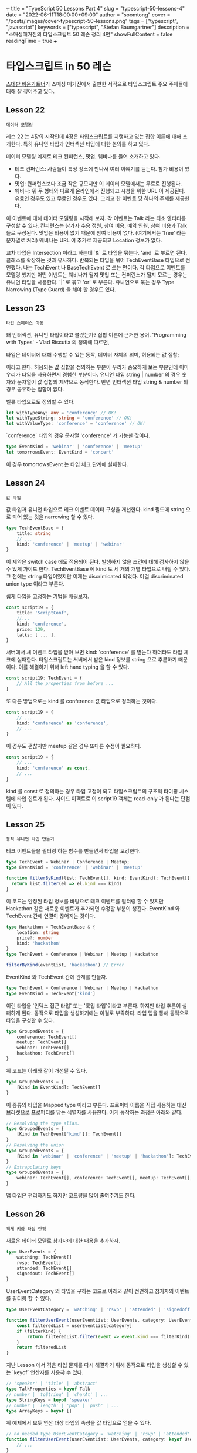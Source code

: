 +++
title = "TypeScript 50 Lessons Part 4"
slug = "typescript-50-lessons-4"
date = "2022-06-11T18:00:00+09:00"
author = "soomtong"
cover = "/posts/images/cover-typescript-50-lessons.png"
tags = ["typescript", "javascript"]
keywords = ["typescript", "Stefan Baumgartner"]
description = "스매싱매거진의 타입스크립트 50 레슨 정리 4편"
showFullContent = false
readingTime = true
+++

* 타입스크립트 in 50 레슨

[[https://fettblog.eu/][스테판 바움가트너]]가 스매싱 매거진에서 출판한 서적으로 타입스크립트 주요 주제들에 대해 잘 짚어주고 있다.

** Lesson 22
: 데이터 모델링
레슨 22 는 4장의 시작인데 4장은 타입스크립트를 지탱하고 있는 집합 이론에 대해 소개한다. 특히 유니언 타입과 인터섹션 타입에 대한 논의를 하고 있다.

데이터 모델링 예제로 테크 컨퍼런스, 밋업, 웨비나를 들어 소개하고 있다.
- 테크 컨퍼런스: 사람들이 특정 장소에 만나서 여러 이얘기를 듣는다. 참가 비용이 있다.
- 밋업: 컨퍼런스보다 조금 작은 규모지만 이 데이터 모델에서는 무료로 진행된다.
- 웨비나: 위 두 형태와 다르게 온라인에서 진행되고 시청을 위한 URL 이 제공된다. 유료인 경우도 있고 무료인 경우도 있다. 그리고 한 이벤트 당 하나의 주제를 제공한다.
이 이벤트에 대해 데이터 모델링을 시작해 보자.
각 이벤트는 Talk 라는 최소 엔티티를 구성할 수 있다. 컨퍼런스는 참가자 수용 정원, 참여 비용, 예약 인원, 참여 비용과 Talk 들로 구성된다. 밋업은 비용이 없기 때문에 참여 비용이 없다. (여기에서는 'free' 라는 문자열로 처리) 웨비나는 URL 이 추가로 제공되고 Location 정보가 없다.

#+begin_comment
데이터를 모델링 하는 것은 추상화 하는 것인데, (객체지향) 프로그래밍에서 가장 중요한 부분이기도 하다. 객체지향 프로그래밍은 역할 모델을 기반으로 엔티티를 구분하고 객체를 설계하는 것이다. 이건 추상화를 잘 해야 하는데... 연습도 많이 해야 하지만 세상이, 특히 비즈니스가 어떻게 움직이고 어떤 걸 필요로 하고 이걸 일반화하여 구분하고 공통점과 차이점을 찾아내어 코드로 옮기는 능력이 있어야 한다. 이런 건 어떻게 배우나?
#+end_comment

교차 타입은 Intersection 이라고 하는데 `&` 로 타입을 묶는다. 'and' 로 부르면 된다. 클래스를 확장하는 것과 유사하다. 반복되는 타입을 묶어 TechEventBase 타입으로 선언했다. 나는 TechEvent 나 BaseTechEvent 로 쓰는 편이다.
각 타입으로 이벤트를 모델링 했지만 어떤 이벤트는 웨비나가 될지 밋업 또는 컨퍼런스가 될지 모르는 경우는 유니언 타입을 사용한다. `|` 로 묶고 'or' 로 부른다. 유니언으로 묶는 경우 Type Narrowing (Type Guard) 을 해야 할 경우도 있다.

** Lesson 23
: 타입 스페이스 이동
왜 인터섹션, 유니언 타입이라고 불렸는가? 집합 이론에 근거한 용어.
'Programming with Types' - Vlad Riscutia 의 정의에 따르면,
#+begin_center
타입은 데이터에 대해 수행할 수 있는 동작, 데이터 자체의 의미, 허용되는 값 집합;
#+end_center
이라고 한다.
허용되는 값 집합을 정의하는 부분이 우리가 중요하게 보는 부분인데 이미 우리가 타입을 사용하면서 경험한 부분이다.
유니언 타입 string | number 의 경우 숫자와 문자열이 값 집합의 제약으로 동작한다. 반면 인터섹션 타입 string & number 의 경우 공유하는 집합이 없다.

벨류 타입으로도 정의할 수 있다.
#+begin_src typescript
let withTypeAny: any = 'conference' // OK!
let withTypeString: string = 'conference' // OK!
let withValueType: 'conference' = 'conference' // OK!
#+end_src
`conference` 타입의 경우 문자열 'conference' 가 가능한 값이다.
#+begin_src typescript
type EventKind = 'webinar' | 'conference' | 'meetup'
let tomorrowsEvent: EventKind = 'concert'
#+end_src
이 경우 tomorrowsEvent 는 타입 체크 단계에 실패한다.

** Lesson 24
: 값 타입
값 타입과 유니언 타입으로 테크 이벤트 데이터 구성을 개선한다. kind 필드에 string 으로 되어 있는 것을 narrowing 할 수 있다.
#+begin_src typescript
type TechEventBase = {
    title: string
    // ...
    kind: 'conference' | 'meetup' | 'webinar'
}
#+end_src
이 제약은 switch case 에도 적용되어 된다. 발생하지 않을 조건에 대해 검사하지 않을 수 있게 가이드 한다.
TechEventBase 에 kind 도 세 개의 개별 타입으로 내릴 수 있다. 그 전에는 string 타입이었지만 이제는 discrimicated 되었다. 이걸 discriminated union type 이라고 부른다.

쉽게 타입을 고정하는 기법을 배워보자.
#+begin_src typescript
const script19 = {
    title: 'ScriptConf',
    //...
    kind: 'conference',
    price: 129,
    talks: [ ... ],
}
#+end_src
서버에서 새 이벤트 타입을 받아 보면 kind: 'conference' 를 받는다 하더라도 타입 체크에 실패한다. 타입스크립트는 서버에서 받은 kind 정보를 string 으로 추론하기 때문이다. 이를 해결하기 위해 left hand typing 을 할 수 있다.
#+begin_src typescript
const script19: TechEvent = {
    // All the properties from before ...
}
#+end_src
또 다른 방법으로는 kind 를 conference 값 타입으로 정의하는 것이다.
#+begin_src typescript
const script19 = {
    // ...
    kind: 'conference' as 'conference',
    // ...
}
#+end_src
이 경우도 괜찮지만 meetup 같은 경우 또다른 수정이 필요하다.
#+begin_src typescript
const script19 = {
    // ...
    kind: 'conference' as const,
    // ...
}
#+end_src
kind 를 const 로 정의하는 경우 타입 고정이 되고 타입스크립트의 구조적 타이핑 시스템에 타입 힌트가 된다. 사이드 이펙트로 이 script19 객체는 read-only 가 된다는 단점이 있다.

** Lesson 25
: 동적 유니언 타입 만들기
테크 이벤트들을 필터링 하는 함수를 만들면서 타입을 보강한다.
#+begin_src typescript
type TechEvent = Webinar | Conference | Meetup;
type EventKind = 'conference' | 'webinar' | 'meetup'

function filterByKind(list: TechEvent[], kind: EventKind): TechEvent[] {
  return list.filter(el => el.kind === kind)
}
#+end_src
이 코드는 안정된 타입 정보를 바탕으로 테크 이벤트를 필터링 할 수 있지만 Hackathon 같은 새로운 이벤트가 추가되면 수정할 부분이 생긴다. EventKind 와 TechEvent 간에 연결이 끊어지는 것이다.
#+begin_src typescript
type Hackathon = TechEventBase & {
    location: string
    price?: number
    kind: 'hackathon'
}
type TechEvent = Conference | Webinar | Meetup | Hackathon

filterByKind(eventList, 'hackathon') // Error
#+end_src
EventKind 와 TechEvent 간에 관계를 만들자.
#+begin_src typescript
type TechEvent = Conference | Webinar | Meetup | Hackathon
type EventKind = TechEvent['kind']
#+end_src
이런 타입을 '인덱스 접근 타입' 또는 '룩업 타입'이라고 부른다. 하지만 타입 추론이 실패하게 된다. 동적으로 타입을 생성하기에는 이걸로 부족하다. 타입 맵을 통해 동적으로 타입을 구성할 수 있다.
#+begin_src typescript
type GroupedEvents = {
    conference: TechEvent[]
    meetup: TechEvent[]
    webinar: TechEvent[]
    hackathon: TechEvent[]
}
#+end_src
위 코드는 아래와 같이 개선될 수 있다.
#+begin_src typescript
type GroupedEvents = {
    [Kind in EventKind]: TechEvent[]
}
#+end_src
이 종류의 타입을 Mapped type 이라고 부른다. 프로퍼티 이름을 직접 사용하는 대신 브라켓으로 프로퍼티를 담는 식별자를 사용한다. 이게 동작하는 과정은 아래와 같다.
#+begin_src typescript
// Resolving the type alias.
type GroupedEvents = {
    [Kind in TechEvent['kind']]: TechEvent[]
}
// Resolving the union
type GroupedEvents = {
    [Kind in 'webinar' | 'conference' | 'meetup' | 'hackathon']: TechEvent[]
}
// Extrapolating keys
type GroupedEvents = {
    webinar: TechEvent[], conference: TechEvent[], meetup: TechEvent[], hackathon: TechEvent[]
}
#+end_src
맵 타입은 편리하기도 하지만 코드량을 많이 줄여주기도 한다.

** Lesson 26
: 객체 키와 타입 단정
새로운 데이터 모델로 참가자에 대한 내용을 추가하자.
#+begin_src typescript
type UserEvents = {
    watching: TechEvent[]
    rvsp: TechEvent[]
    attended: TechEvent[]
    signedout: TechEvent[]
}
#+end_src
UserEventCategory 의 타입을 구하는 코드로 아래와 같이 선언하고 참가자의 이벤트를 필터링 할 수 있다.
#+begin_src typescript
type UserEventCategory = 'watching' | 'rsvp' | 'attended' | 'signedoff'

function filterUserEvent(userEventList: UserEvents, category: UserEventCategory, filterKind?: EventKind) {
    const filteredList = userEventList[category]
    if (filterKind) {
        return filteredList.filter(event => event.kind === filterKind)
    }
    return filteredList
}
#+end_src
지난 Lesson 에서 겪은 타입 문제를 다시 해결하기 위해 동적으로 타입을 생성할 수 있는 `keyof` 연산자를 사용햐 수 있다.
#+begin_src typescript
// 'speaker' | 'title' | 'abstract'
type TalkProperties = keyof Talk
// number | 'toString' | 'charAt' | ...
type StringKeys = keyof 'speaker'
// number | 'length' | 'pop' | 'push' | ...
type ArrayKeys = keyof []
#+end_src
위 예제에서 보듯 연산 대상 타입의 속성을 값 타입으로 얻을 수 있다.
#+begin_src typescript
// no needed type UserEventCategory = 'watching' | 'rsvp' | 'attended' | 'signedoff'
function filterUserEvent(userEventList: UserEvents, category: keyof UserEvents, filterKind?: EventKind) {
    // ...
}
#+end_src
UserEvent 에 새로운 타입이 추가되어도 필터링 함수에 필터 category 가 동적으로 반영되어 코드를 수정할 필요가 없게 된다.
만약 이 함수를 타입스크립트를 사용하지 않는 다른 곳에서 사용된다면, category 가 없는 리스트에 접근하게 되는 버그를 안고 있다. 추가로 제공되는 카테고리가 사용 가능한 것인지 점검하는 함수가 필요할 것이다. 그리고 이를 적용한 필터 함수는 아래처럼 개선해야 한다.
#+begin_src typescript
function isUserEventListCategory(list: UserEvents, category: string) {
    return Object.keys(list).includes(category)
}

function filterUserEvent(list: UserEvents, category: string, filterKind?: EventKind) {
    // check it
    if (isUserEventListCategory(list, category)) {
        const filteredList = list[category]
        if (filterKind) {
            return filteredList.filter(event => event.kind === filterKind)
        }
        return filteredList
    }
    return list
}
#+end_src
이렇게 되면 잘 동작하긴 하지만 타입스크립트 입장에서 category 를 단지 string 타입으로 선언하여 사용하는 것은 좋지 않다. 이 경우 type predicate 가 필요하다. 타입 narrowing 의 한 방법이다.
#+begin_src typescript
function isUserEventListCategory(list: UserEvents, category: string): category is keyof UserEvents {
    return Object.keys(list).includes(category)
}
#+end_src
함수 본문의 결과는 boolean 이어야 하고 결과가 참이면 category 는 지정된 타입을 만족하는 것으로 처리된다. 단순히 string 으로 타입을 반환하던 것보다 명확한 UserEvent 를 반환하니 타입 시스템이 훼손되지 않는다.

** Lesson 27
: 가장 바닥에 있는 Never 타입
집합론에 따라 타입을 넓히고 좁히는 과정에 가장 아래에 있는 값은 never 타입이다. 아무 것도 없는 집합이다.
any 의 반대편에 있다.
서버에서 도착하는 데이터가 그 어떤 TechEvent 타입도 아닌 경우 throw 되어 never 타입이 된다.
다루고 있는 예제에서 실수로 hackathon 에 대한 코드를 작성하지 않았다면 getEventTeaser 함수는 타입 체크에 실패할 것이고 우리는 코드를 완결 할 수 있다.
#+begin_src typescript
function neverError(message: string, token: never) {
    return new Error(`${message}. ${token} should not exist`)
}

function getEventTeaser(event: TechEvent) {
    switch (event.kind) {
        case 'conference':
            return `${event.title} (Conference), ` + `priced at ${event.price} USD`
        case 'meetup':
            return `${event.title} (Meetup), ` + `hosted at ${event.location}`
        case 'webinar':
            return `${event.title} (Webinar), ` + `available online at ${event.url}`
        case 'hackathon':
            return `even that: ${event.title}`
        default:
            throw neverError('Not sure what to do with that', event)
    }
}
#+end_src

** Lesson 28
: undefined 와 null
null 과 undefined 는 값이 없다는 표현을 담당한다. 타입의 관점에서 undefined 는 아직 값이 할당되기 전에 값이 없는 상태이고 null 은 변수나 속성에 값을 지우기 위해 빈 값이 할당하는 것이다. never 타입처럼 가장 아래 쪽에 있는 타입이다. 아쉽게도 이 바텀 벨류에 대해 논의는 많이 있었지만 이 값이 두 종류여야 한다는 의견은 없었다.
타입 공간에서 undefined 와 null 은 각각의 타입 공간에 존재한다.
#+begin_src typescript
let age: number // Let's define a number variable
age = age + 1 // I'm getting one year older!
#+end_src
위 코드는 이상이 없는 타입스크립트 코드지만 결과는 NaN 이다.
tsconfig.json 에서 strictNullChecks 가 활성화 되어 있다면 null, undefined 는 각 타입에서 배제된다. Number 타입의 예를 들면 undefined 와 null 은 number 타입에 속하지 않게 된다. 위 예제에서 age = age + 1 은 타입 체크에서 실패한다.
html querySelector 를 통해 반환되는 결과는 null 일 수 있는데 예제에서 사용한 코드에는 null 에 대한 가정이 없다. 그래서 list.append 코드는 nullish 에 대한 처리가 필요하다.
많은 경우 nullish 값을 사용할 경우 null 이나 undefined 중 하나로 강제하여 사용할 수 있도록 하자.

** 튜플 타입에 대하여

타입스크립트에서 튜플 타입은 길이를 가진 배열 형태이다. 각 엘리먼트의 타입이 선언되어 있다. 각 타입은 다를 수 있다.
#+begin_src typescript
let tuple = ['Stefan', 38] // tuple is `(string | number)[]`
#+end_src
`as` 키워드를 통해 immutable 하게 선언할 수 있다.
#+begin_src typescript
let tuple = ['Stefan', 38] as const // tuple is read-only [string, number]
#+end_src
함수 반환 타입에도 사용할 수 있다.
#+begin_src typescript
function useToggleState(id: number): [boolean, () => void] {
  let state = false
  // ... Some magic

  // Type checks!
  return [false, () => { state = !state}]
}
#+end_src
